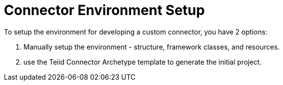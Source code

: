 
= Connector Environment Setup

To setup the environment for developing a custom connector, you have 2 options:

1. Manually setup the environment - structure, framework classes, and resources. 
2. use the Teiid Connector Archetype template to generate the initial project.
